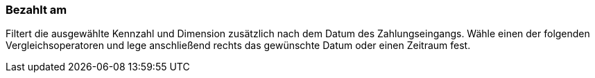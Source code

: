 === Bezahlt am

Filtert die ausgewählte Kennzahl und Dimension zusätzlich nach dem Datum des Zahlungseingangs. Wähle einen der folgenden Vergleichsoperatoren und lege anschließend rechts das gewünschte Datum oder einen Zeitraum fest.
